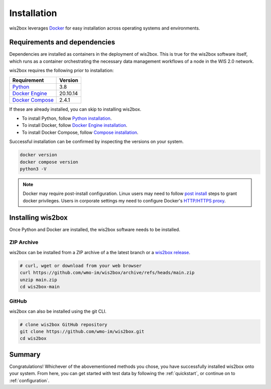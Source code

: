 .. _installation:

Installation
============

wis2box leverages `Docker`_ for easy installation across operating systems and environments.

Requirements and dependencies
-----------------------------

Dependencies are installed as containers in the deployment of wis2box. This
is true for the wis2box software itself, which runs as a container orchestrating the necessary
data management workflows of a node in the WIS 2.0 network.

wis2box requires the following prior to installation:

.. csv-table::
   :header: Requirement,Version
   :align: left

   `Python`_,3.8
   `Docker Engine`_, 20.10.14
   `Docker Compose`_,2.4.1

If these are already installed, you can skip to installing wis2box.

- To install Python, follow `Python installation`_.
- To install Docker, follow `Docker Engine installation`_.
- To install Docker Compose, follow `Compose installation`_.

Successful installation can be confirmed by inspecting the versions on your system.

.. code-block:: bash

    docker version
    docker compose version
    python3 -V

.. note::

    Docker may require post-install configuration. Linux users may need to follow `post install`_
    steps to grant docker privileges. Users in corporate settings my need to configure
    Docker's `HTTP/HTTPS proxy`_.


Installing wis2box
------------------

Once Python and Docker are installed, the wis2box software needs to be installed.

ZIP Archive
^^^^^^^^^^^

wis2box can be installed from a ZIP archive of a the latest branch or a `wis2box release`_.

.. code-block:: bash

    # curl, wget or download from your web browser
    curl https://github.com/wmo-im/wis2box/archive/refs/heads/main.zip
    unzip main.zip
    cd wis2box-main

GitHub
^^^^^^

wis2box can also be installed using the git CLI.

.. code-block:: bash

    # clone wis2box GitHub repository
    git clone https://github.com/wmo-im/wis2box.git
    cd wis2box


Summary
-------

Congratulations! Whichever of the abovementioned methods you chose, you have successfully installed wis2box
onto your system. From here, you can get started with test data by following the :ref:`quickstart`, or continue on to
:ref:`configuration`.


.. _`Docker`: https://docs.docker.com/get-started/overview/
.. _`Docker Compose`: https://github.com/docker/compose/releases
.. _`Compose installation`: https://docs.docker.com/compose/install/
.. _`Docker Engine`: https://docs.docker.com/engine/release-notes/
.. _`Docker Engine installation`: https://docs.docker.com/engine/install/
.. _`HTTP/HTTPS proxy`: https://docs.docker.com/config/daemon/systemd/#httphttps-proxy
.. _`post install`: https://docs.docker.com/engine/install/linux-postinstall/
.. _`Python`: https://www.python.org/downloads/release/python-380/
.. _`Python installation`: https://www.python.org/downloads
.. _`wis2box release`: https://github.com/wmo-im/wis2box/releases
